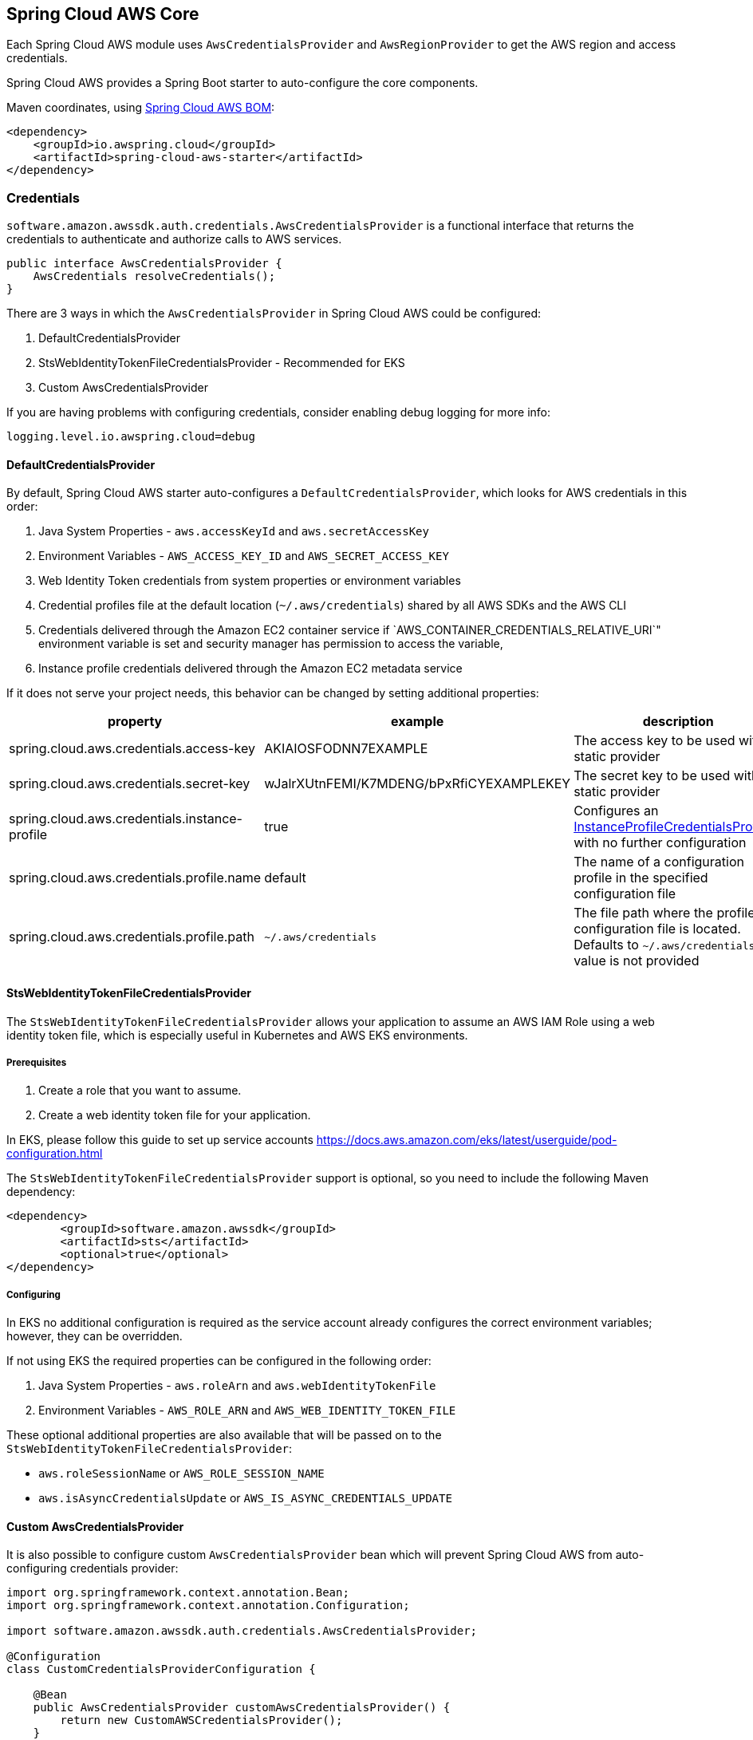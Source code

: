 [#spring-cloud-aws-core]
== Spring Cloud AWS Core

Each Spring Cloud AWS module uses `AwsCredentialsProvider` and `AwsRegionProvider` to get the AWS region and access credentials.

Spring Cloud AWS provides a Spring Boot starter to auto-configure the core components.

Maven coordinates, using <<getting-started.adoc#bill-of-materials, Spring Cloud AWS BOM>>:

[source,xml]
----
<dependency>
    <groupId>io.awspring.cloud</groupId>
    <artifactId>spring-cloud-aws-starter</artifactId>
</dependency>
----

=== Credentials

`software.amazon.awssdk.auth.credentials.AwsCredentialsProvider` is a functional interface that returns the credentials to authenticate and authorize calls to AWS services.

[source,java]
----
public interface AwsCredentialsProvider {
    AwsCredentials resolveCredentials();
}
----

There are 3 ways in which the `AwsCredentialsProvider` in Spring Cloud AWS could be configured:

1. DefaultCredentialsProvider
2. StsWebIdentityTokenFileCredentialsProvider - Recommended for EKS
3. Custom AwsCredentialsProvider

If you are having problems with configuring credentials, consider enabling debug logging for more info:

`logging.level.io.awspring.cloud=debug`

==== DefaultCredentialsProvider

By default, Spring Cloud AWS starter auto-configures a `DefaultCredentialsProvider`, which looks for AWS credentials in this order:

1. Java System Properties - `aws.accessKeyId` and `aws.secretAccessKey`
2. Environment Variables - `AWS_ACCESS_KEY_ID` and `AWS_SECRET_ACCESS_KEY`
3. Web Identity Token credentials from system properties or environment variables
4. Credential profiles file at the default location (`~/.aws/credentials`) shared by all AWS SDKs and the AWS CLI
5. Credentials delivered through the Amazon EC2 container service if `AWS_CONTAINER_CREDENTIALS_RELATIVE_URI`" environment variable is set and security manager has permission to access the variable,
6. Instance profile credentials delivered through the Amazon EC2 metadata service

If it does not serve your project needs, this behavior can be changed by setting additional properties:

[cols="3*", options="header"]
|===
|property
|example
|description

|spring.cloud.aws.credentials.access-key
|AKIAIOSFODNN7EXAMPLE
|The access key to be used with a static provider

|spring.cloud.aws.credentials.secret-key
|wJalrXUtnFEMI/K7MDENG/bPxRfiCYEXAMPLEKEY
|The secret key to be used with a static provider

|spring.cloud.aws.credentials.instance-profile
|true
|Configures an https://sdk.amazonaws.com/java/api/latest/software/amazon/awssdk/auth/credentials/InstanceProfileCredentialsProvider.html[InstanceProfileCredentialsProvider] with no further configuration

|spring.cloud.aws.credentials.profile.name
|default
|The name of a configuration profile in the specified configuration file

|spring.cloud.aws.credentials.profile.path
|`~/.aws/credentials`
|The file path where the profile configuration file is located. Defaults to `~/.aws/credentials` if a value is not provided
|===

==== StsWebIdentityTokenFileCredentialsProvider

The `StsWebIdentityTokenFileCredentialsProvider` allows your application to assume an AWS IAM Role using a web identity token file, which is especially useful in Kubernetes and AWS EKS environments.

===== Prerequisites
1. Create a role that you want to assume.
2. Create a web identity token file for your application.

In EKS, please follow this guide to set up service accounts https://docs.aws.amazon.com/eks/latest/userguide/pod-configuration.html

The `StsWebIdentityTokenFileCredentialsProvider` support is optional, so you need to include the following Maven dependency:
[source,xml,indent=0]
----
<dependency>
	<groupId>software.amazon.awssdk</groupId>
	<artifactId>sts</artifactId>
	<optional>true</optional>
</dependency>
----

===== Configuring
In EKS no additional configuration is required as the service account already configures the correct environment variables; however, they can be overridden.

If not using EKS the required properties can be configured in the following order:

1. Java System Properties - `aws.roleArn` and `aws.webIdentityTokenFile`
2. Environment Variables - `AWS_ROLE_ARN` and `AWS_WEB_IDENTITY_TOKEN_FILE`

These optional additional properties are also available that will be passed on to the `StsWebIdentityTokenFileCredentialsProvider`:

* `aws.roleSessionName` or `AWS_ROLE_SESSION_NAME`
* `aws.isAsyncCredentialsUpdate` or `AWS_IS_ASYNC_CREDENTIALS_UPDATE`

==== Custom AwsCredentialsProvider

It is also possible to configure custom `AwsCredentialsProvider` bean which will prevent Spring Cloud AWS from auto-configuring credentials provider:

[source,java,indent=0]
----
import org.springframework.context.annotation.Bean;
import org.springframework.context.annotation.Configuration;

import software.amazon.awssdk.auth.credentials.AwsCredentialsProvider;

@Configuration
class CustomCredentialsProviderConfiguration {

    @Bean
    public AwsCredentialsProvider customAwsCredentialsProvider() {
        return new CustomAWSCredentialsProvider();
    }
}
----

=== Region

`software.amazon.awssdk.regions.providers.AwsRegionProvider` is a functional interface that returns the region AWS clients issue requests to.

[source,java]
----
public interface AwsRegionProvider {
    Region getRegion();
}
----

By default, Spring Cloud AWS starter auto-configures a `DefaultAwsRegionProviderChain`, which looks resolves AWS region in this order:

1. Check the `aws.region` system property for the region.
2. Check the `AWS_REGION` environment variable for the region.
3. Check the `{user.home}/.aws/credentials` and `{user.home}/.aws/config` files for the region.
4. If running in EC2, check the EC2 metadata service for the region.

If it does not serve your project needs, this behavior can be changed by setting additional properties:

[cols="3*", options="header"]
|===
|property
|example
|description

|spring.cloud.aws.region.static
|eu-west-1
|A static value for region used by auto-configured AWS clients

|spring.cloud.aws.region.instance-profile
|true
|Configures an https://sdk.amazonaws.com/java/api/latest/software/amazon/awssdk/regions/providers/InstanceProfileRegionProvider.html[InstanceProfileRegionProvider] with no further configuration

|spring.cloud.aws.region.profile.name
|default
|The name of a configuration profile in the specified configuration file

|spring.cloud.aws.region.profile.path
|`~/.aws/credentials`
|The file path where the profile configuration file is located. Defaults to `~/.aws/credentials` if value is not provided
|===

It is also possible to configure custom `AwsRegionProvider` bean which will prevent Spring Cloud AWS from auto-configuring region provider:

[source,java,indent=0]
----
import org.springframework.context.annotation.Bean;
import org.springframework.context.annotation.Configuration;

import software.amazon.awssdk.regions.providers.AwsRegionProvider;

@Configuration
class CustomRegionProviderConfiguration {

    @Bean
    public AwsRegionProvider customRegionProvider() {
        return new CustomRegionProvider();
    }
}
----

=== Endpoint

To simplify using services with AWS compatible APIs, or running applications against https://localstack.cloud/[Localstack], it is possible to configure an endpoint set on all auto-configured AWS clients:

[cols="3*", options="header"]
|===
|property
|example
|description

|`spring.cloud.aws.endpoint`
|`http://localhost:4566`
|endpoint url applied to auto-configured AWS clients
|===

=== Customizing AWS Clients

To configure an AWS client with custom HTTP client or `ClientOverrideConfiguration`, define a bean of type `AwsClientConfigurer` with a type parameter indicating configured client builder.

[source,java,indent=0]
----
import io.awspring.cloud.autoconfigure.core.AwsClientCustomizer;
import org.springframework.context.annotation.Bean;

import software.amazon.awssdk.core.client.config.ClientOverrideConfiguration;
import software.amazon.awssdk.http.SdkHttpClient;
import software.amazon.awssdk.http.apache.ApacheHttpClient;
import software.amazon.awssdk.services.sns.SnsClientBuilder;

import java.time.Duration;

@Configuration
class S3AwsClientConfigurerConfiguration {

    @Bean
    AwsClientCustomizer<S3ClientBuilder> s3ClientBuilderAwsClientConfigurer() {
        return new S3AwsClientClientConfigurer();
    }

    static class S3AwsClientClientConfigurer implements AwsClientCustomizer<S3ClientBuilder> {
        @Override
        public ClientOverrideConfiguration overrideConfiguration() {
            return ClientOverrideConfiguration.builder().apiCallTimeout(Duration.ofMillis(500)).build();
        }

        @Override
        public SdkHttpClient httpClient() {
            return ApacheHttpClient.builder().connectionTimeout(Duration.ofMillis(1000)).build();
        }
    }
}
----
